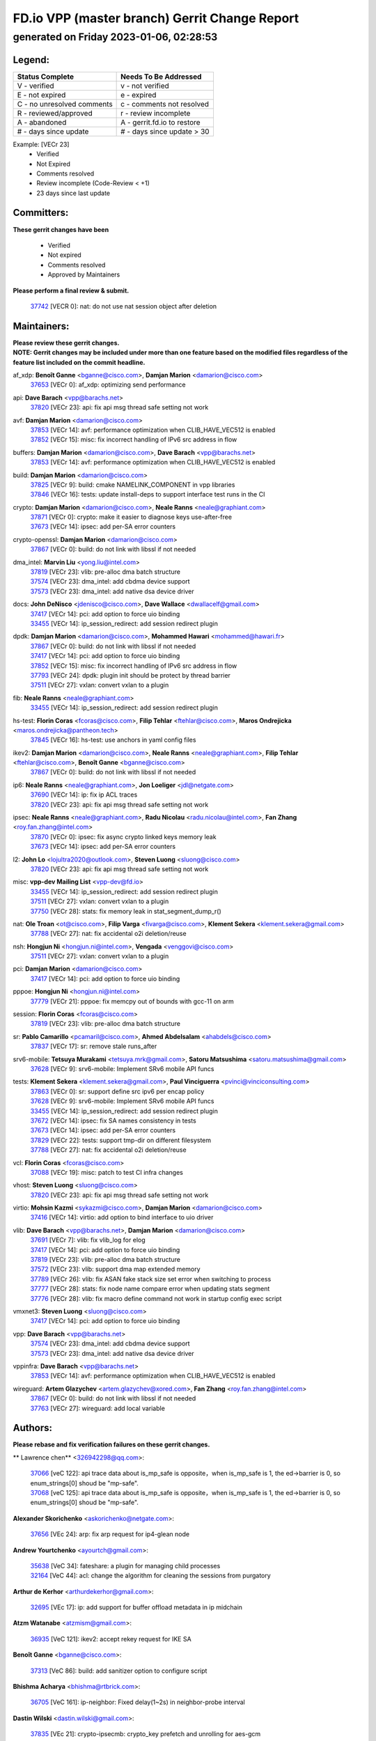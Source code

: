 
==============================================
FD.io VPP (master branch) Gerrit Change Report
==============================================
--------------------------------------------
generated on Friday 2023-01-06, 02:28:53
--------------------------------------------


Legend:
-------
========================== ===========================
Status Complete            Needs To Be Addressed
========================== ===========================
V - verified               v - not verified
E - not expired            e - expired
C - no unresolved comments c - comments not resolved
R - reviewed/approved      r - review incomplete
A - abandoned              A - gerrit.fd.io to restore
# - days since update      # - days since update > 30
========================== ===========================

Example: [VECr 23]
    - Verified
    - Not Expired
    - Comments resolved
    - Review incomplete (Code-Review < +1)
    - 23 days since last update


Committers:
-----------
| **These gerrit changes have been**

    - Verified
    - Not expired
    - Comments resolved
    - Approved by Maintainers

| **Please perform a final review & submit.**

  | `37742 <https:////gerrit.fd.io/r/c/vpp/+/37742>`_ [VECR 0]: nat: do not use nat session object after deletion

Maintainers:
------------
| **Please review these gerrit changes.**

| **NOTE: Gerrit changes may be included under more than one feature based on the modified files regardless of the feature list included on the commit headline.**

af_xdp: **Benoît Ganne** <bganne@cisco.com>, **Damjan Marion** <damarion@cisco.com>
  | `37653 <https:////gerrit.fd.io/r/c/vpp/+/37653>`_ [VECr 0]: af_xdp: optimizing send performance

api: **Dave Barach** <vpp@barachs.net>
  | `37820 <https:////gerrit.fd.io/r/c/vpp/+/37820>`_ [VECr 23]: api: fix api msg thread safe setting not work

avf: **Damjan Marion** <damarion@cisco.com>
  | `37853 <https:////gerrit.fd.io/r/c/vpp/+/37853>`_ [VECr 14]: avf: performance optimization when CLIB_HAVE_VEC512 is enabled
  | `37852 <https:////gerrit.fd.io/r/c/vpp/+/37852>`_ [VECr 15]: misc: fix incorrect handling of IPv6 src address in flow

buffers: **Damjan Marion** <damarion@cisco.com>, **Dave Barach** <vpp@barachs.net>
  | `37853 <https:////gerrit.fd.io/r/c/vpp/+/37853>`_ [VECr 14]: avf: performance optimization when CLIB_HAVE_VEC512 is enabled

build: **Damjan Marion** <damarion@cisco.com>
  | `37825 <https:////gerrit.fd.io/r/c/vpp/+/37825>`_ [VECr 9]: build: cmake NAMELINK_COMPONENT in vpp libraries
  | `37846 <https:////gerrit.fd.io/r/c/vpp/+/37846>`_ [VECr 16]: tests: update install-deps to support interface test runs in the CI

crypto: **Damjan Marion** <damarion@cisco.com>, **Neale Ranns** <neale@graphiant.com>
  | `37871 <https:////gerrit.fd.io/r/c/vpp/+/37871>`_ [VECr 0]: crypto: make it easier to diagnose keys use-after-free
  | `37673 <https:////gerrit.fd.io/r/c/vpp/+/37673>`_ [VECr 14]: ipsec: add per-SA error counters

crypto-openssl: **Damjan Marion** <damarion@cisco.com>
  | `37867 <https:////gerrit.fd.io/r/c/vpp/+/37867>`_ [VECr 0]: build: do not link with libssl if not needed

dma_intel: **Marvin Liu** <yong.liu@intel.com>
  | `37819 <https:////gerrit.fd.io/r/c/vpp/+/37819>`_ [VECr 23]: vlib: pre-alloc dma batch structure
  | `37574 <https:////gerrit.fd.io/r/c/vpp/+/37574>`_ [VECr 23]: dma_intel: add cbdma device support
  | `37573 <https:////gerrit.fd.io/r/c/vpp/+/37573>`_ [VECr 23]: dma_intel: add native dsa device driver

docs: **John DeNisco** <jdenisco@cisco.com>, **Dave Wallace** <dwallacelf@gmail.com>
  | `37417 <https:////gerrit.fd.io/r/c/vpp/+/37417>`_ [VECr 14]: pci: add option to force uio binding
  | `33455 <https:////gerrit.fd.io/r/c/vpp/+/33455>`_ [VECr 14]: ip_session_redirect: add session redirect plugin

dpdk: **Damjan Marion** <damarion@cisco.com>, **Mohammed Hawari** <mohammed@hawari.fr>
  | `37867 <https:////gerrit.fd.io/r/c/vpp/+/37867>`_ [VECr 0]: build: do not link with libssl if not needed
  | `37417 <https:////gerrit.fd.io/r/c/vpp/+/37417>`_ [VECr 14]: pci: add option to force uio binding
  | `37852 <https:////gerrit.fd.io/r/c/vpp/+/37852>`_ [VECr 15]: misc: fix incorrect handling of IPv6 src address in flow
  | `37793 <https:////gerrit.fd.io/r/c/vpp/+/37793>`_ [VECr 24]: dpdk: plugin init should be protect by thread barrier
  | `37511 <https:////gerrit.fd.io/r/c/vpp/+/37511>`_ [VECr 27]: vxlan: convert vxlan to a plugin

fib: **Neale Ranns** <neale@graphiant.com>
  | `33455 <https:////gerrit.fd.io/r/c/vpp/+/33455>`_ [VECr 14]: ip_session_redirect: add session redirect plugin

hs-test: **Florin Coras** <fcoras@cisco.com>, **Filip Tehlar** <ftehlar@cisco.com>, **Maros Ondrejicka** <maros.ondrejicka@pantheon.tech>
  | `37845 <https:////gerrit.fd.io/r/c/vpp/+/37845>`_ [VECr 16]: hs-test: use anchors in yaml config files

ikev2: **Damjan Marion** <damarion@cisco.com>, **Neale Ranns** <neale@graphiant.com>, **Filip Tehlar** <ftehlar@cisco.com>, **Benoît Ganne** <bganne@cisco.com>
  | `37867 <https:////gerrit.fd.io/r/c/vpp/+/37867>`_ [VECr 0]: build: do not link with libssl if not needed

ip6: **Neale Ranns** <neale@graphiant.com>, **Jon Loeliger** <jdl@netgate.com>
  | `37690 <https:////gerrit.fd.io/r/c/vpp/+/37690>`_ [VECr 14]: ip: fix ip ACL traces
  | `37820 <https:////gerrit.fd.io/r/c/vpp/+/37820>`_ [VECr 23]: api: fix api msg thread safe setting not work

ipsec: **Neale Ranns** <neale@graphiant.com>, **Radu Nicolau** <radu.nicolau@intel.com>, **Fan Zhang** <roy.fan.zhang@intel.com>
  | `37870 <https:////gerrit.fd.io/r/c/vpp/+/37870>`_ [VECr 0]: ipsec: fix async crypto linked keys memory leak
  | `37673 <https:////gerrit.fd.io/r/c/vpp/+/37673>`_ [VECr 14]: ipsec: add per-SA error counters

l2: **John Lo** <lojultra2020@outlook.com>, **Steven Luong** <sluong@cisco.com>
  | `37820 <https:////gerrit.fd.io/r/c/vpp/+/37820>`_ [VECr 23]: api: fix api msg thread safe setting not work

misc: **vpp-dev Mailing List** <vpp-dev@fd.io>
  | `33455 <https:////gerrit.fd.io/r/c/vpp/+/33455>`_ [VECr 14]: ip_session_redirect: add session redirect plugin
  | `37511 <https:////gerrit.fd.io/r/c/vpp/+/37511>`_ [VECr 27]: vxlan: convert vxlan to a plugin
  | `37750 <https:////gerrit.fd.io/r/c/vpp/+/37750>`_ [VECr 28]: stats: fix memory leak in stat_segment_dump_r()

nat: **Ole Troan** <ot@cisco.com>, **Filip Varga** <fivarga@cisco.com>, **Klement Sekera** <klement.sekera@gmail.com>
  | `37788 <https:////gerrit.fd.io/r/c/vpp/+/37788>`_ [VECr 27]: nat: fix accidental o2i deletion/reuse

nsh: **Hongjun Ni** <hongjun.ni@intel.com>, **Vengada** <venggovi@cisco.com>
  | `37511 <https:////gerrit.fd.io/r/c/vpp/+/37511>`_ [VECr 27]: vxlan: convert vxlan to a plugin

pci: **Damjan Marion** <damarion@cisco.com>
  | `37417 <https:////gerrit.fd.io/r/c/vpp/+/37417>`_ [VECr 14]: pci: add option to force uio binding

pppoe: **Hongjun Ni** <hongjun.ni@intel.com>
  | `37779 <https:////gerrit.fd.io/r/c/vpp/+/37779>`_ [VECr 21]: pppoe: fix memcpy out of bounds with gcc-11 on arm

session: **Florin Coras** <fcoras@cisco.com>
  | `37819 <https:////gerrit.fd.io/r/c/vpp/+/37819>`_ [VECr 23]: vlib: pre-alloc dma batch structure

sr: **Pablo Camarillo** <pcamaril@cisco.com>, **Ahmed Abdelsalam** <ahabdels@cisco.com>
  | `37837 <https:////gerrit.fd.io/r/c/vpp/+/37837>`_ [VECr 17]: sr: remove stale runs_after

srv6-mobile: **Tetsuya Murakami** <tetsuya.mrk@gmail.com>, **Satoru Matsushima** <satoru.matsushima@gmail.com>
  | `37628 <https:////gerrit.fd.io/r/c/vpp/+/37628>`_ [VECr 9]: srv6-mobile: Implement SRv6 mobile API funcs

tests: **Klement Sekera** <klement.sekera@gmail.com>, **Paul Vinciguerra** <pvinci@vinciconsulting.com>
  | `37863 <https:////gerrit.fd.io/r/c/vpp/+/37863>`_ [VECr 0]: sr: support define src ipv6 per encap policy
  | `37628 <https:////gerrit.fd.io/r/c/vpp/+/37628>`_ [VECr 9]: srv6-mobile: Implement SRv6 mobile API funcs
  | `33455 <https:////gerrit.fd.io/r/c/vpp/+/33455>`_ [VECr 14]: ip_session_redirect: add session redirect plugin
  | `37672 <https:////gerrit.fd.io/r/c/vpp/+/37672>`_ [VECr 14]: ipsec: fix SA names consistency in tests
  | `37673 <https:////gerrit.fd.io/r/c/vpp/+/37673>`_ [VECr 14]: ipsec: add per-SA error counters
  | `37829 <https:////gerrit.fd.io/r/c/vpp/+/37829>`_ [VECr 22]: tests: support tmp-dir on different filesystem
  | `37788 <https:////gerrit.fd.io/r/c/vpp/+/37788>`_ [VECr 27]: nat: fix accidental o2i deletion/reuse

vcl: **Florin Coras** <fcoras@cisco.com>
  | `37088 <https:////gerrit.fd.io/r/c/vpp/+/37088>`_ [VECr 19]: misc: patch to test CI infra changes

vhost: **Steven Luong** <sluong@cisco.com>
  | `37820 <https:////gerrit.fd.io/r/c/vpp/+/37820>`_ [VECr 23]: api: fix api msg thread safe setting not work

virtio: **Mohsin Kazmi** <sykazmi@cisco.com>, **Damjan Marion** <damarion@cisco.com>
  | `37416 <https:////gerrit.fd.io/r/c/vpp/+/37416>`_ [VECr 14]: virtio: add option to bind interface to uio driver

vlib: **Dave Barach** <vpp@barachs.net>, **Damjan Marion** <damarion@cisco.com>
  | `37691 <https:////gerrit.fd.io/r/c/vpp/+/37691>`_ [VECr 7]: vlib: fix vlib_log for elog
  | `37417 <https:////gerrit.fd.io/r/c/vpp/+/37417>`_ [VECr 14]: pci: add option to force uio binding
  | `37819 <https:////gerrit.fd.io/r/c/vpp/+/37819>`_ [VECr 23]: vlib: pre-alloc dma batch structure
  | `37572 <https:////gerrit.fd.io/r/c/vpp/+/37572>`_ [VECr 23]: vlib: support dma map extended memory
  | `37789 <https:////gerrit.fd.io/r/c/vpp/+/37789>`_ [VECr 26]: vlib: fix ASAN fake stack size set error when switching to process
  | `37777 <https:////gerrit.fd.io/r/c/vpp/+/37777>`_ [VECr 28]: stats: fix node name compare error when updating stats segment
  | `37776 <https:////gerrit.fd.io/r/c/vpp/+/37776>`_ [VECr 28]: vlib: fix macro define command not work in startup config exec script

vmxnet3: **Steven Luong** <sluong@cisco.com>
  | `37417 <https:////gerrit.fd.io/r/c/vpp/+/37417>`_ [VECr 14]: pci: add option to force uio binding

vpp: **Dave Barach** <vpp@barachs.net>
  | `37574 <https:////gerrit.fd.io/r/c/vpp/+/37574>`_ [VECr 23]: dma_intel: add cbdma device support
  | `37573 <https:////gerrit.fd.io/r/c/vpp/+/37573>`_ [VECr 23]: dma_intel: add native dsa device driver

vppinfra: **Dave Barach** <vpp@barachs.net>
  | `37853 <https:////gerrit.fd.io/r/c/vpp/+/37853>`_ [VECr 14]: avf: performance optimization when CLIB_HAVE_VEC512 is enabled

wireguard: **Artem Glazychev** <artem.glazychev@xored.com>, **Fan Zhang** <roy.fan.zhang@intel.com>
  | `37867 <https:////gerrit.fd.io/r/c/vpp/+/37867>`_ [VECr 0]: build: do not link with libssl if not needed
  | `37763 <https:////gerrit.fd.io/r/c/vpp/+/37763>`_ [VECr 27]: wireguard: add local variable

Authors:
--------
**Please rebase and fix verification failures on these gerrit changes.**

** Lawrence chen** <326942298@qq.com>:

  | `37066 <https:////gerrit.fd.io/r/c/vpp/+/37066>`_ [veC 122]: api trace data about is_mp_safe is opposite，when is_mp_safe is 1, the ed->barrier is 0, so enum_strings[0] shoud be "mp-safe".
  | `37068 <https:////gerrit.fd.io/r/c/vpp/+/37068>`_ [veC 125]: api trace data about is_mp_safe is opposite，when is_mp_safe is 1, the ed->barrier is 0, so enum_strings[0] shoud be "mp-safe".

**Alexander Skorichenko** <askorichenko@netgate.com>:

  | `37656 <https:////gerrit.fd.io/r/c/vpp/+/37656>`_ [VEc 24]: arp: fix arp request for ip4-glean node

**Andrew Yourtchenko** <ayourtch@gmail.com>:

  | `35638 <https:////gerrit.fd.io/r/c/vpp/+/35638>`_ [VeC 34]: fateshare: a plugin for managing child processes
  | `32164 <https:////gerrit.fd.io/r/c/vpp/+/32164>`_ [VeC 44]: acl: change the algorithm for cleaning the sessions from purgatory

**Arthur de Kerhor** <arthurdekerhor@gmail.com>:

  | `32695 <https:////gerrit.fd.io/r/c/vpp/+/32695>`_ [VEc 17]: ip: add support for buffer offload metadata in ip midchain

**Atzm Watanabe** <atzmism@gmail.com>:

  | `36935 <https:////gerrit.fd.io/r/c/vpp/+/36935>`_ [VeC 121]: ikev2: accept rekey request for IKE SA

**Benoît Ganne** <bganne@cisco.com>:

  | `37313 <https:////gerrit.fd.io/r/c/vpp/+/37313>`_ [VeC 86]: build: add sanitizer option to configure script

**Bhishma Acharya** <bhishma@rtbrick.com>:

  | `36705 <https:////gerrit.fd.io/r/c/vpp/+/36705>`_ [VeC 161]: ip-neighbor: Fixed delay(1~2s) in neighbor-probe interval

**Dastin Wilski** <dastin.wilski@gmail.com>:

  | `37835 <https:////gerrit.fd.io/r/c/vpp/+/37835>`_ [VEc 21]: crypto-ipsecmb: crypto_key prefetch and unrolling for aes-gcm
  | `37060 <https:////gerrit.fd.io/r/c/vpp/+/37060>`_ [VeC 124]: ipsec: esp_encrypt prefetch and unroll

**Dave Wallace** <dwallacelf@gmail.com>:

  | `37420 <https:////gerrit.fd.io/r/c/vpp/+/37420>`_ [Vec 49]: tests: remove intermittent failing tests on vpp_debug image

**Dzmitry Sautsa** <dzmitry.sautsa@nokia.com>:

  | `37296 <https:////gerrit.fd.io/r/c/vpp/+/37296>`_ [VeC 83]: dpdk: use adapter MTU in max_frame_size setting

**Filip Tehlar** <ftehlar@cisco.com>:

  | `37849 <https:////gerrit.fd.io/r/c/vpp/+/37849>`_ [VEc 15]: hs-test: add nginx test

**Filip Varga** <fivarga@cisco.com>:

  | `35444 <https:////gerrit.fd.io/r/c/vpp/+/35444>`_ [veC 71]: nat: nat44-ed cleanup & improvements
  | `35966 <https:////gerrit.fd.io/r/c/vpp/+/35966>`_ [veC 71]: nat: nat44-ed update timeout api
  | `35903 <https:////gerrit.fd.io/r/c/vpp/+/35903>`_ [VeC 71]: nat: nat66 cli bug fix
  | `34929 <https:////gerrit.fd.io/r/c/vpp/+/34929>`_ [veC 71]: nat: det44 map configuration improvements
  | `36724 <https:////gerrit.fd.io/r/c/vpp/+/36724>`_ [VeC 71]: nat: fixing incosistency in use of sw_if_index
  | `36480 <https:////gerrit.fd.io/r/c/vpp/+/36480>`_ [VeC 71]: nat: nat64 fix add_del calls requirements

**Gabriel Oginski** <gabrielx.oginski@intel.com>:

  | `37764 <https:////gerrit.fd.io/r/c/vpp/+/37764>`_ [VEc 24]: wireguard: under-load state determination update

**GaoChX** <chiso.gao@gmail.com>:

  | `37010 <https:////gerrit.fd.io/r/c/vpp/+/37010>`_ [VeC 57]: interface: fix crash if vnet_hw_if_get_rx_queue return zero
  | `37153 <https:////gerrit.fd.io/r/c/vpp/+/37153>`_ [VeC 71]: nat: nat44-ed get out2in workers failed for static mapping without port

**Hedi Bouattour** <hedibouattour2010@gmail.com>:

  | `37248 <https:////gerrit.fd.io/r/c/vpp/+/37248>`_ [VeC 100]: urpf: add show urpf cli
  | `34726 <https:////gerrit.fd.io/r/c/vpp/+/34726>`_ [VeC 153]: interface: add buffer stats api

**Huawei LI** <lihuawei_zzu@163.com>:

  | `37727 <https:////gerrit.fd.io/r/c/vpp/+/37727>`_ [VEc 22]: nat: make nat44 session limit api reinit flow_hash with new buckets.
  | `37726 <https:////gerrit.fd.io/r/c/vpp/+/37726>`_ [Vec 33]: nat: fix crash when set nat44 session limit with nonexisted vrf.
  | `37379 <https:////gerrit.fd.io/r/c/vpp/+/37379>`_ [VeC 44]: policer: fix crash when delete interface policer classify.
  | `37651 <https:////gerrit.fd.io/r/c/vpp/+/37651>`_ [VeC 44]: classify: fix classify session cli.

**Jieqiang Wang** <jieqiang.wang@arm.com>:

  | `37864 <https:////gerrit.fd.io/r/c/vpp/+/37864>`_ [vEC 4]: vppinfra: fix Arm normal and device memory barrier

**Jing Peng** <jing@meter.com>:

  | `36578 <https:////gerrit.fd.io/r/c/vpp/+/36578>`_ [VeC 71]: nat: fix nat44-ed outside address selection
  | `36597 <https:////gerrit.fd.io/r/c/vpp/+/36597>`_ [VeC 71]: nat: fix nat44-ed API
  | `37058 <https:////gerrit.fd.io/r/c/vpp/+/37058>`_ [VeC 127]: vppapigen: fix json build error

**Kai Luo** <kailuo.nk@gmail.com>:

  | `37269 <https:////gerrit.fd.io/r/c/vpp/+/37269>`_ [VeC 89]: memif: fix uninitialized variable warning

**Klement Sekera** <klement.sekera@gmail.com>:

  | `37654 <https:////gerrit.fd.io/r/c/vpp/+/37654>`_ [VeC 52]: tests: improve packet checksum functions

**Miguel Borges de Freitas** <miguel-r-freitas@alticelabs.com>:

  | `37532 <https:////gerrit.fd.io/r/c/vpp/+/37532>`_ [VEc 30]: cnat: fix cnat_translation_cli_add_del call for del with INVALID_INDEX

**Miklos Tirpak** <miklos.tirpak@gmail.com>:

  | `36021 <https:////gerrit.fd.io/r/c/vpp/+/36021>`_ [VeC 71]: nat: fix tcp session reopen in nat44-ed

**Mohammed HAWARI** <momohawari@gmail.com>:

  | `33726 <https:////gerrit.fd.io/r/c/vpp/+/33726>`_ [VeC 85]: vlib: introduce an inter worker interrupts efds

**Nathan Skrzypczak** <nathan.skrzypczak@gmail.com>:

  | `34713 <https:////gerrit.fd.io/r/c/vpp/+/34713>`_ [VeC 91]: vppinfra: improve & test abstract socket
  | `31449 <https:////gerrit.fd.io/r/c/vpp/+/31449>`_ [veC 97]: cnat: dont compute offloaded cksums
  | `32820 <https:////gerrit.fd.io/r/c/vpp/+/32820>`_ [VeC 97]: cnat: better cnat snat-policy cli
  | `33264 <https:////gerrit.fd.io/r/c/vpp/+/33264>`_ [VeC 97]: pbl: Port based balancer
  | `32821 <https:////gerrit.fd.io/r/c/vpp/+/32821>`_ [VeC 97]: cnat: add ip/client bihash
  | `29748 <https:////gerrit.fd.io/r/c/vpp/+/29748>`_ [VeC 97]: cnat: remove rwlock on ts
  | `34108 <https:////gerrit.fd.io/r/c/vpp/+/34108>`_ [VeC 97]: cnat: flag to disable rsession
  | `35805 <https:////gerrit.fd.io/r/c/vpp/+/35805>`_ [VeC 97]: dpdk: add intf tag to dev{} subinput
  | `32271 <https:////gerrit.fd.io/r/c/vpp/+/32271>`_ [VeC 97]: memif: add support for ns abstract sockets
  | `34734 <https:////gerrit.fd.io/r/c/vpp/+/34734>`_ [VeC 171]: memif: autogenerate socket_ids

**Neale Ranns** <neale@graphiant.com>:

  | `36821 <https:////gerrit.fd.io/r/c/vpp/+/36821>`_ [VeC 147]: vlib: "sh errors" shows error severity counters

**Nobuhiro Miki** <nmiki@yahoo-corp.jp>:

  | `37268 <https:////gerrit.fd.io/r/c/vpp/+/37268>`_ [VeC 42]: lb: add source ip based sticky load balancing

**Ole Troan** <otroan@employees.org>:

  | `37766 <https:////gerrit.fd.io/r/c/vpp/+/37766>`_ [vEC 22]: papi: vla list of fixed strings

**Piotr Bronowski** <piotrx.bronowski@intel.com>:

  | `37504 <https:////gerrit.fd.io/r/c/vpp/+/37504>`_ [VeC 48]: ipsec: fix transpose local ip range position with remote ip range in fast path implementation

**RADHA KRISHNA SARAGADAM** <krishna_srk2003@yahoo.com>:

  | `36711 <https:////gerrit.fd.io/r/c/vpp/+/36711>`_ [Vec 163]: ebuild: upgrade vagrant ubuntu version to 20.04

**Sergey Matov** <sergey.matov@travelping.com>:

  | `31319 <https:////gerrit.fd.io/r/c/vpp/+/31319>`_ [VeC 71]: nat: DET: Allow unknown protocol translation

**Stanislav Zaikin** <zstaseg@gmail.com>:

  | `36721 <https:////gerrit.fd.io/r/c/vpp/+/36721>`_ [VeC 31]: vppapigen: enable codegen for stream message types
  | `36110 <https:////gerrit.fd.io/r/c/vpp/+/36110>`_ [Vec 122]: virtio: allocate frame per interface

**Takanori Hirano** <me@hrntknr.net>:

  | `36781 <https:////gerrit.fd.io/r/c/vpp/+/36781>`_ [VeC 135]: ip6-nd: add fixed flag

**Ted Chen** <znscnchen@gmail.com>:

  | `37162 <https:////gerrit.fd.io/r/c/vpp/+/37162>`_ [VeC 71]: nat: fix the wrong unformat type
  | `36790 <https:////gerrit.fd.io/r/c/vpp/+/36790>`_ [VeC 98]: map: lpm 128 lookup error.
  | `37143 <https:////gerrit.fd.io/r/c/vpp/+/37143>`_ [VeC 110]: classify: remove unnecessary reallocation

**Tianyu Li** <tianyu.li@arm.com>:

  | `37530 <https:////gerrit.fd.io/r/c/vpp/+/37530>`_ [vec 69]: dpdk: fix interface name w/ the same PCI bus/slot/function

**Vladimir Bernolak** <vladimir.bernolak@pantheon.tech>:

  | `36723 <https:////gerrit.fd.io/r/c/vpp/+/36723>`_ [VeC 71]: nat: det44 map configuration improvements + tests

**Vladislav Grishenko** <themiron@mail.ru>:

  | `35796 <https:////gerrit.fd.io/r/c/vpp/+/35796>`_ [VeC 31]: vlib: avoid non-mp-safe cli process node updates
  | `37241 <https:////gerrit.fd.io/r/c/vpp/+/37241>`_ [VeC 38]: nat: fix nat44_ed set_session_limit crash
  | `37263 <https:////gerrit.fd.io/r/c/vpp/+/37263>`_ [VeC 71]: nat: add nat44-ed session filtering by fib table
  | `37264 <https:////gerrit.fd.io/r/c/vpp/+/37264>`_ [VeC 71]: nat: fix nat44-ed outside address distribution
  | `37270 <https:////gerrit.fd.io/r/c/vpp/+/37270>`_ [VeC 99]: vppinfra: fix pool free bitmap allocation
  | `35721 <https:////gerrit.fd.io/r/c/vpp/+/35721>`_ [VeC 105]: vlib: stop worker threads on main loop exit
  | `35726 <https:////gerrit.fd.io/r/c/vpp/+/35726>`_ [VeC 105]: papi: fix socket api max message id calculation

**Vratko Polak** <vrpolak@cisco.com>:

  | `37083 <https:////gerrit.fd.io/r/c/vpp/+/37083>`_ [Vec 113]: avf: tolerate socket events in avf_process_request

**Xiaoming Jiang** <jiangxiaoming@outlook.com>:

  | `37719 <https:////gerrit.fd.io/r/c/vpp/+/37719>`_ [VeC 37]: crypto: fix async frame memory crash if frame pool expanded when using
  | `37681 <https:////gerrit.fd.io/r/c/vpp/+/37681>`_ [Vec 40]: udp: hand off packet to right session thread
  | `36704 <https:////gerrit.fd.io/r/c/vpp/+/36704>`_ [VeC 71]: nat: auto forward inbound packet for local server session app with snat
  | `37492 <https:////gerrit.fd.io/r/c/vpp/+/37492>`_ [VeC 76]: api: fix memory error with pending_rpc_requests in multi-thread environment
  | `37427 <https:////gerrit.fd.io/r/c/vpp/+/37427>`_ [veC 81]: crypto: fix crypto dequeue handlers should be setted by VNET_CRYPTO_ASYNC_OP_XX
  | `37376 <https:////gerrit.fd.io/r/c/vpp/+/37376>`_ [VeC 88]: vlib: unix cli - fix input's buffer may be freed when using
  | `37375 <https:////gerrit.fd.io/r/c/vpp/+/37375>`_ [VeC 89]: ipsec: fix ipsec linked key not freed when sa deleted
  | `36808 <https:////gerrit.fd.io/r/c/vpp/+/36808>`_ [Vec 129]: arp: add support for Microsoft NLB unicast
  | `36880 <https:////gerrit.fd.io/r/c/vpp/+/36880>`_ [VeC 146]: ip: only set rx_sw_if_index when connection found to avoid following crash like tcp punt
  | `36812 <https:////gerrit.fd.io/r/c/vpp/+/36812>`_ [VeC 147]: cjson: json realloced output truncated if actual lenght more then 256

**Xie Long** <barryxie@tencent.com>:

  | `30268 <https:////gerrit.fd.io/r/c/vpp/+/30268>`_ [veC 126]: ip: fixup crash when reassemble a lots of fragments.

**Xinyao Cai** <xinyao.cai@intel.com>:

  | `37840 <https:////gerrit.fd.io/r/c/vpp/+/37840>`_ [VEc 1]: dpdk: make impact to VPP for changes in API for DPDK 22.11

**Yahui Chen** <goodluckwillcomesoon@gmail.com>:

  | `37274 <https:////gerrit.fd.io/r/c/vpp/+/37274>`_ [Vec 76]: af_xdp: fix xdp socket create fail

**Yong Liu** <yong.liu@intel.com>:

  | `37821 <https:////gerrit.fd.io/r/c/vpp/+/37821>`_ [VEc 23]: session: map new segment when dma enabled
  | `37823 <https:////gerrit.fd.io/r/c/vpp/+/37823>`_ [vEC 23]: memif: support dma option

**Yulong Pei** <yulong.pei@intel.com>:

  | `37869 <https:////gerrit.fd.io/r/c/vpp/+/37869>`_ [vEC 0]: af_xdp: update af_xdp driver plugin to depend on libxdp

**ai hua** <51931196@qq.com>:

  | `37498 <https:////gerrit.fd.io/r/c/vpp/+/37498>`_ [VeC 73]: vppinfra:fix pcap write large file(> 0x80000000) error.

**jinhui li** <lijh_7@chinatelecom.cn>:

  | `36901 <https:////gerrit.fd.io/r/c/vpp/+/36901>`_ [VeC 112]: interface: fix 4 or more interfaces equality comparison bug with xor operation using (a^a)^(b^b)

**jinshaohui** <jinsh11@chinatelecom.cn>:

  | `30929 <https:////gerrit.fd.io/r/c/vpp/+/30929>`_ [Vec 51]: vppinfra: fix memory issue in mhash
  | `37297 <https:////gerrit.fd.io/r/c/vpp/+/37297>`_ [Vec 54]: ping: fix ping ipv6 address set packet size greater than  mtu,packet drop

**mahdi varasteh** <mahdy.varasteh@gmail.com>:

  | `36726 <https:////gerrit.fd.io/r/c/vpp/+/36726>`_ [veC 39]: nat: add local addresses correctly in nat lb static mapping
  | `37566 <https:////gerrit.fd.io/r/c/vpp/+/37566>`_ [veC 59]: policer: add policer classify to output path
  | `34812 <https:////gerrit.fd.io/r/c/vpp/+/34812>`_ [Vec 71]: interface: more cleaning after set flags is failed in vnet_create_sw_interface

**steven luong** <sluong@cisco.com>:

  | `37105 <https:////gerrit.fd.io/r/c/vpp/+/37105>`_ [VeC 85]: vppinfra: add time error counters to stats segment
  | `30866 <https:////gerrit.fd.io/r/c/vpp/+/30866>`_ [Vec 150]: bonding: Add failover-mac active support

Legend:
-------
========================== ===========================
Status Complete            Needs To Be Addressed
========================== ===========================
V - verified               v - not verified
E - not expired            e - expired
C - no unresolved comments c - comments not resolved
R - reviewed/approved      r - review incomplete
A - abandoned              A - gerrit.fd.io to restore
# - days since update      # - days since update > 30
========================== ===========================

Example: [VECr 23]
    - Verified
    - Not Expired
    - Comments resolved
    - Review incomplete (Code-Review < +1)
    - 23 days since last update


Statistics:
-----------
================ ===
Patches assigned
================ ===
authors          95
maintainers      35
committers       1
abandoned        0
================ ===

